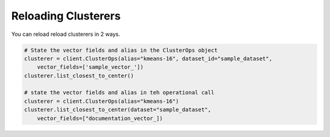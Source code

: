 Reloading Clusterers
======================

You can reload reload clusterers in 2 ways.

.. code-block::

    # State the vector fields and alias in the ClusterOps object
    clusterer = client.ClusterOps(alias="kmeans-16", dataset_id="sample_dataset",
        vector_fields=['sample_vector_'])
    clusterer.list_closest_to_center()

    # state the vector fields and alias in teh operational call
    clusterer = client.ClusterOps(alias="kmeans-16")
    clusterer.list_closest_to_center(dataset="sample_dataset",
        vector_fields=["documentation_vector_])
